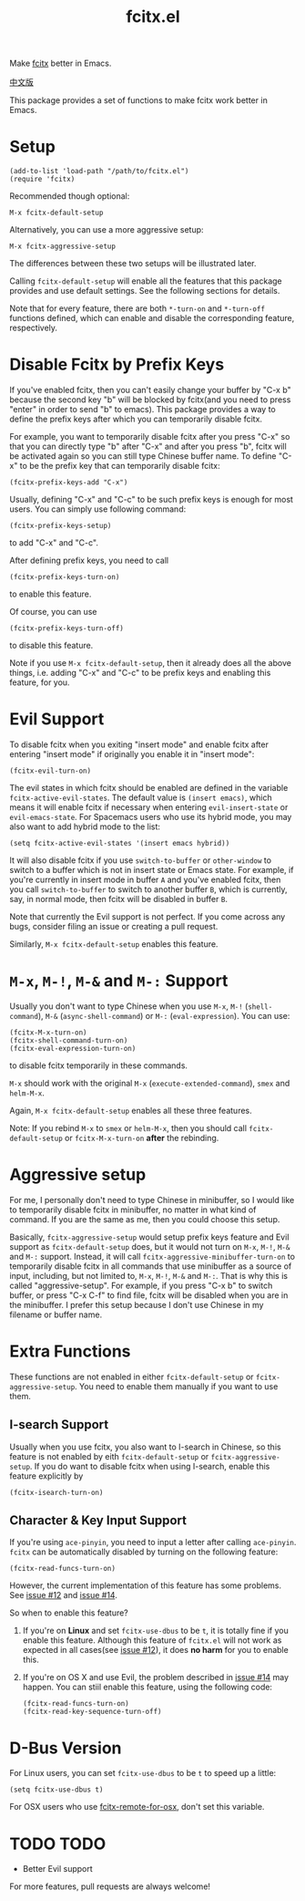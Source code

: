 #+TITLE: fcitx.el
[[http://melpa.org/#/fcitx][file:http://melpa.org/packages/fcitx-badge.svg]]
[[http://stable.melpa.org/#/fcitx][file:http://stable.melpa.org/packages/fcitx-badge.svg]]

Make [[https://github.com/fcitx/fcitx/][fcitx]] better in Emacs.

[[./README-zh.org][中文版]]

This package provides a set of functions to make fcitx work better in Emacs.

* Setup
  : (add-to-list 'load-path "/path/to/fcitx.el")
  : (require 'fcitx)

  Recommended though optional:
  : M-x fcitx-default-setup
  
  Alternatively, you can use a more aggressive setup:
  : M-x fcitx-aggressive-setup

  The differences between these two setups will be illustrated later.

  Calling =fcitx-default-setup= will enable all the features that this
  package provides and use default settings. See the following sections for
  details.

  Note that for every feature, there are both =*-turn-on= and =*-turn-off=
  functions defined, which can enable and disable the corresponding feature,
  respectively.
  
* Disable Fcitx by Prefix Keys
  If you've enabled fcitx, then you can't easily change your buffer by "C-x b"
  because the second key "b" will be blocked by fcitx(and you need to press
  "enter" in order to send "b" to emacs). This package provides a way
  to define the prefix keys after which you can temporarily disable fcitx.
  
  For example, you want to temporarily disable fcitx after you press "C-x" so
  that you can directly type "b" after "C-x" and after you press "b", fcitx will
  be activated again so you can still type Chinese buffer name. To define "C-x"
  to be the prefix key that can temporarily disable fcitx:
  : (fcitx-prefix-keys-add "C-x")

  Usually, defining "C-x" and "C-c" to be such prefix keys is enough for most
  users. You can simply use following command:
  : (fcitx-prefix-keys-setup)
  to add "C-x" and "C-c".

  After defining prefix keys, you need to call 
  : (fcitx-prefix-keys-turn-on)
  to enable this feature.

  Of course, you can use
  : (fcitx-prefix-keys-turn-off)
  to disable this feature.

  Note if you use =M-x fcitx-default-setup=, then it already does all the
  above things, i.e. adding "C-x" and "C-c" to be prefix keys and enabling this
  feature, for you.

* Evil Support
  To disable fcitx when you exiting "insert mode" and enable fcitx after
  entering "insert mode" if originally you enable it in "insert mode":
  : (fcitx-evil-turn-on)

  The evil states in which fcitx should be enabled are defined in the variable
  =fcitx-active-evil-states=. The default value is =(insert emacs)=, which means
  it will enable fcitx if necessary when entering =evil-insert-state= or
  =evil-emacs-state=. For Spacemacs users who use its hybrid mode, you may also
  want to add hybrid mode to the list:
  : (setq fcitx-active-evil-states '(insert emacs hybrid))

  It will also disable fcitx if you use =switch-to-buffer= or =other-window= to
  switch to a buffer which is not in insert state or Emacs state. For example,
  if you're currently in insert mode in buffer =A= and you've enabled fcitx,
  then you call =switch-to-buffer= to switch to another buffer =B=, which is
  currently, say, in normal mode, then fcitx will be disabled in buffer =B=.

  Note that currently the Evil support is not perfect. If you come across any
  bugs, consider filing an issue or creating a pull request.

  Similarly, =M-x fcitx-default-setup= enables this feature.

* =M-x=, =M-!=, =M-&= and =M-:= Support
  Usually you don't want to type Chinese when you use =M-x=, =M-!=
  (=shell-command=), =M-&= (=async-shell-command=) or =M-:= (=eval-expression=).
  You can use:
  : (fcitx-M-x-turn-on)
  : (fcitx-shell-command-turn-on)
  : (fcitx-eval-expression-turn-on)
  to disable fcitx temporarily in these commands.

  =M-x= should work with the original =M-x= (=execute-extended-command=), =smex=
  and =helm-M-x=.

  Again, =M-x fcitx-default-setup= enables all these three features.

  Note: If you rebind =M-x= to =smex= or =helm-M-x=, then you should call
  =fcitx-default-setup= or =fcitx-M-x-turn-on= *after* the rebinding.

* Aggressive setup
  For me, I personally don't need to type Chinese in minibuffer, so I would like
  to temporarily disable fcitx in minibuffer, no matter in what kind of command.
  If you are the same as me, then you could choose this setup.

  Basically, =fcitx-aggressive-setup= would setup prefix keys feature and Evil
  support as =fcitx-default-setup= does, but it would not turn on =M-x=, =M-!=,
  =M-&= and =M-:= support. Instead, it will call
  =fcitx-aggressive-minibuffer-turn-on= to temporarily disable fcitx in all
  commands that use minibuffer as a source of input, including, but not limited
  to, =M-x=, =M-!=, =M-&= and =M-:=. That is why this is called
  "aggressive-setup". For example, if you press "C-x b" to switch buffer, or
  press "C-x C-f" to find file, fcitx will be disabled when you are in the
  minibuffer. I prefer this setup because I don't use Chinese in my filename or
  buffer name.
  
* Extra Functions
These functions are not enabled in either =fcitx-default-setup= or
=fcitx-aggressive-setup=. You need to enable them manually if you want to use
them.
** I-search Support
   Usually when you use fcitx, you also want to I-search in Chinese, so this
   feature is not enabled by eith =fcitx-default-setup= or
   =fcitx-aggressive-setup=. If you do want to disable fcitx when using
   I-search, enable this feature explicitly by
   : (fcitx-isearch-turn-on)

** Character & Key Input Support
   If you're using =ace-pinyin=, you need to input a letter after calling
   =ace-pinyin=. =fcitx= can be automatically disabled by turning on the
   following feature:
   : (fcitx-read-funcs-turn-on)

   However, the current implementation of this feature has some problems. See
   [[https://github.com/cute-jumper/fcitx.el/issues/12][issue #12]] and [[https://github.com/cute-jumper/fcitx.el/issues/14][issue #14]].

   So when to enable this feature?
   1. If you're on *Linux* and set =fcitx-use-dbus= to be =t=, it is totally
      fine if you enable this feature. Although this feature of =fcitx.el= will
      not work as expected in all cases(see [[https://github.com/cute-jumper/fcitx.el/issues/12][issue #12]]), it does *no harm* for
      you to enable this.
   2. If you're on OS X and use Evil, the problem described in [[https://github.com/cute-jumper/fcitx.el/issues/14][issue #14]] may
      happen. You can stiil enable this feature, using the following code:
      : (fcitx-read-funcs-turn-on)
      : (fcitx-read-key-sequence-turn-off)

* D-Bus Version
  For Linux users, you can set =fcitx-use-dbus= to be =t= to speed up a little:
  : (setq fcitx-use-dbus t)

  For OSX users who use [[https://github.com/CodeFalling/fcitx-remote-for-osx][fcitx-remote-for-osx]], don't set this variable.
* TODO TODO
  - Better Evil support

  For more features, pull requests are always welcome!
